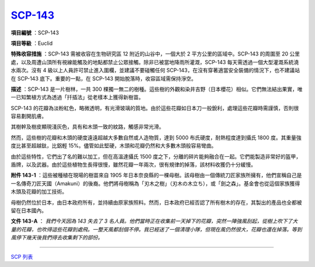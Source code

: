 ============================================
`SCP-143 <http://www.scp-wiki.net/scp-143>`_
============================================

**項目編號** ：SCP-143

**項目等級** ：Euclid

**特殊收容措施** ：SCP-143 需被收容在生物研究區 12 附近的山谷中，一個大於 2 平方公里的區域中。SCP-143 的周圍至 20 公里處，以及周遭山頂所有視線能觸及的地點都禁止公眾接觸。除非已被當地降雨所灌溉，SCP-143 每天需透過一個大型灌溉系統澆水兩次。沒有 4 級以上人員許可禁止進入圍欄，並建議不要碰觸任何 SCP-143，在沒有穿著適當安全裝備的情況下，也不建議站在 SCP-143 底下。重要的一點，在 SCP-143 開始脫落時，收容區域需保持淨空。

**描述** ：SCP-143 是一片樹林，一共 300 棵獨一無二的樹種。這些樹的外觀和染井吉野（日本櫻花）相似。它們無法結出果實，唯一已知繁植方式為透過「扦插法」從老樣本上獲得新樹苗。

SCP-143 的花瓣為淡粉紅色，略微透明，有光滑玻璃的質地。由於這些花瓣如日本刀一般銳利，處理這些花瓣時需謹慎，否則很容易劃開肌膚。

其樹幹及樹皮顯現淺灰色，具有和木頭一致的紋路，觸感非常光滑。

然而，這些樹的花瓣和木頭的硬度遠遠超越大多數自然或人造物質，達到 5000 布氏硬度，耐熱程度達到攝氏 1800 度。其重量強度比甚至超越鈦，比鋁輕 15%。儘管如此堅硬，木頭和花瓣仍然和大多數木頭般容易彎曲。

由於這些特性，它們出了名的難以加工，但在高溫達攝氏 1500 度之下，分離的碎片能夠融合在一起。它們能製造非常好的盔甲，盾牌，以及武器。由於這些植物生長得很慢，雖然花瓣一年兩次，很有規律的掉落，該材料收獲仍十分緩慢。

**附件 143-1** ：這些被種植在現場的樹苗來自 1905 年日本奈良縣的一棵母樹。該母樹由一個傳統刀匠家族所擁有，他們宣稱自己是一名傳奇刀匠天國（Amakuni）的後裔。他們將母樹稱為「刃木之樹」（刃木の木立ち），或「劍之森」。基金會也從這個家族獲得木頭及花瓣的加工技術。

母樹仍然位於日本，由日本政府所有，並持續由原家族照料。然而，日本政府已經否認了所有樹木的存在，其製出的產品也全都被留在日本國內。

**文件 143-A** ： *我們今天因為 143 失去了 3 名人員。他們當時正在收集前一天掉下的花瓣，突然一陣強風刮起，從樹上吹下了大量的花瓣，也吹得這些花瓣到處飛。一整天風都刮個不停。我已經送了一個清理小隊，但現在風仍然很大，花瓣也還在掉落。等到風停下幾天後我們得去收集剩下的部份。*

--------

`SCP 列表 <index.rst>`_
